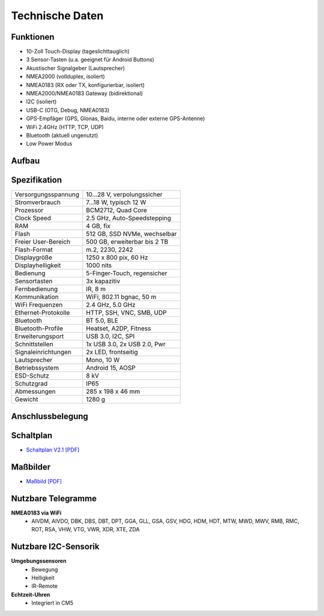 Technische Daten
================

.. image:: /pics/OBP_Plotter_Front_View_t.png
	:scale: 50%

Funktionen
----------

* 10-Zoll Touch-Display (tageslichttauglich)
* 3 Sensor-Tasten (u.a. geeignet für Android Buttons)
* Akustischer Signalgeber (Lautsprecher)
* NMEA2000 (vollduplex, isoliert)
* NMEA0183 (RX oder TX, konfigurierbar, isoliert)
* NMEA2000/NMEA0183 Gateway (bidirektional)
* I2C (isoliert)
* USB-C (OTG, Debug, NMEA0183)
* GPS-Empfäger (GPS, Glonas, Baidu, interne oder externe GPS-Antenne)
* WiFi 2.4GHz (HTTP, TCP, UDP)
* Bluetooth (aktuell ungenutzt)
* Low Power Modus


Aufbau
------

.. image:: ../pics/OBP_Plotter_Exploded_t.png
   :scale: 45%


Spezifikation
-------------

+----------------------+-----------------------------+
| Versorgungsspannung  | 10...28 V, verpolungssicher |
+----------------------+-----------------------------+
| Stromverbrauch       | 7...18 W, typisch 12 W      |
+----------------------+-----------------------------+
| Prozessor            | BCM2712, Quad Core          |
+----------------------+-----------------------------+
| Clock Speed          | 2.5 GHz, Auto-Speedstepping |
+----------------------+-----------------------------+
| RAM                  | 4 GB, fix                   |
+----------------------+-----------------------------+
| Flash                | 512 GB, SSD NVMe, wechselbar|
+----------------------+-----------------------------+
| Freier User-Bereich  | 500 GB, erweiterbar bis 2 TB|
+----------------------+-----------------------------+
| Flash-Format         | m.2, 2230, 2242             |
+----------------------+-----------------------------+
| Displaygröße         | 1250 x 800 pix, 60 Hz       |
+----------------------+-----------------------------+
| Displayhelligkeit    | 1000 nits                   |
+----------------------+-----------------------------+
| Bedienung            | 5-Finger-Touch, regensicher |
+----------------------+-----------------------------+
| Sensortasten         | 3x kapazitiv                |
+----------------------+-----------------------------+
| Fernbedienung        | IR, 8 m                     |
+----------------------+-----------------------------+
| Kommunikation        | WiFi, 802.11 bgnac, 50 m    |
+----------------------+-----------------------------+
| WiFi Frequenzen      | 2.4 GHz, 5.0 GHz            |
+----------------------+-----------------------------+
| Ethernet-Protokolle  | HTTP, SSH, VNC, SMB, UDP    |
+----------------------+-----------------------------+
| Bluetooth            | BT 5.0, BLE                 |
+----------------------+-----------------------------+
| Bluetooth-Profile    | Heatset, A2DP, Fitness      |
+----------------------+-----------------------------+
| Erweiterungsport     | USB 3.0, I2C, SPI           |
+----------------------+-----------------------------+
| Schnittstellen       | 1x USB 3.0, 2x USB 2.0, Pwr |
+----------------------+-----------------------------+
| Signaleinrichtungen  | 2x LED, frontseitig         |
+----------------------+-----------------------------+
| Lautsprecher         | Mono, 10 W                  |
+----------------------+-----------------------------+
| Betriebssystem       | Android 15, AOSP            |
+----------------------+-----------------------------+
| ESD-Schutz           | 8 kV                        |
+----------------------+-----------------------------+
| Schutzgrad           | IP65                        |
+----------------------+-----------------------------+
| Abmessungen          | 285 x 198 x 46 mm           |
+----------------------+-----------------------------+
| Gewicht              | 1280 g                      |
+----------------------+-----------------------------+

Anschlussbelegung
-----------------
.. image:: ../pics/OBP_Plotter_Back_View_t.png
   :scale: 50%
   
Schaltplan
----------

* `Schaltplan V2.1 [PDF] <../_static/files/OBP_Plotter_Dimensions.pdf>`_


Maßbilder
---------

* `Maßbild [PDF] <../_static/files/OBP_Plotter_Dimensions.pdf>`_

   
Nutzbare Telegramme
-------------------

**NMEA0183 via WiFi**
    * AIVDM, AIVDO, DBK, DBS, DBT, DPT, GGA, GLL, GSA, GSV, HDG, HDM, HDT, MTW, MWD, MWV, RMB, RMC, ROT, RSA, VHW, VTG, VWR, XDR, XTE, ZDA
	
Nutzbare I2C-Sensorik
---------------------

**Umgebungssensoren**
	* Bewegung
	* Helligkeit
	* IR-Remote
	
**Echtzeit-Uhren**
	* Integriert in CM5